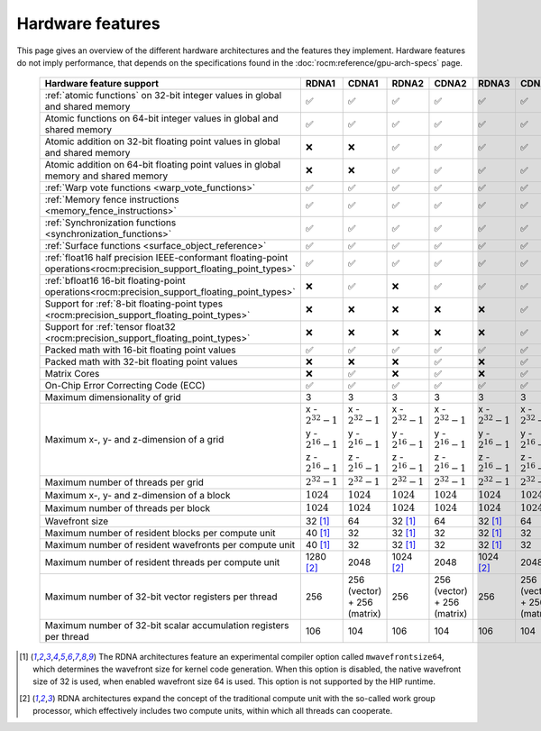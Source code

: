.. meta::
  :description: This chapter describes the hardware features of the different hardware architectures.
  :keywords: AMD, ROCm, HIP, hardware, hardware features, hardware architectures

*******************************************************************************
Hardware features
*******************************************************************************

This page gives an overview of the different hardware architectures and the
features they implement. Hardware features do not imply performance, that
depends on the specifications found in the :doc:`rocm:reference/gpu-arch-specs`
page.

  .. list-table::
      :header-rows: 1
      :name: hardware-features-table

      *
        - Hardware feature support
        - RDNA1
        - CDNA1
        - RDNA2
        - CDNA2
        - RDNA3
        - CDNA3
      *
        - :ref:`atomic functions` on 32-bit integer values in global and shared memory
        - ✅
        - ✅
        - ✅
        - ✅
        - ✅
        - ✅
      *
        - Atomic functions on 64-bit integer values in global and shared memory
        - ✅
        - ✅
        - ✅
        - ✅
        - ✅
        - ✅
      *
        - Atomic addition on 32-bit floating point values in global and shared memory
        - ❌
        - ❌
        - ✅
        - ✅
        - ✅
        - ✅
      *
        - Atomic addition on 64-bit floating point values in global memory and shared memory
        - ❌
        - ❌
        - ✅
        - ✅
        - ✅
        - ✅
      *
        - :ref:`Warp vote functions <warp_vote_functions>`
        - ✅
        - ✅
        - ✅
        - ✅
        - ✅
        - ✅
      *
        - :ref:`Memory fence instructions <memory_fence_instructions>`
        - ✅
        - ✅
        - ✅
        - ✅
        - ✅
        - ✅
      *
        - :ref:`Synchronization functions <synchronization_functions>`
        - ✅
        - ✅
        - ✅
        - ✅
        - ✅
        - ✅
      *
        - :ref:`Surface functions <surface_object_reference>`
        - ✅
        - ✅
        - ✅
        - ✅
        - ✅
        - ✅
      *
        - :ref:`float16 half precision IEEE-conformant floating-point operations<rocm:precision_support_floating_point_types>`
        - ✅
        - ✅
        - ✅
        - ✅
        - ✅
        - ✅
      *
        - :ref:`bfloat16 16-bit floating-point operations<rocm:precision_support_floating_point_types>`
        - ❌
        - ✅
        - ❌
        - ✅
        - ✅
        - ✅
      *
        - Support for :ref:`8-bit floating-point types <rocm:precision_support_floating_point_types>`
        - ❌
        - ❌
        - ❌
        - ❌
        - ❌
        - ✅
      *
        - Support for :ref:`tensor float32 <rocm:precision_support_floating_point_types>`
        - ❌
        - ❌
        - ❌
        - ❌
        - ❌
        - ✅
      *
        - Packed math with 16-bit floating point values
        - ✅
        - ✅
        - ✅
        - ✅
        - ✅
        - ✅
      *
        - Packed math with 32-bit floating point values
        - ❌
        - ❌
        - ❌
        - ✅
        - ❌
        - ✅
      *
        - Matrix Cores
        - ❌
        - ✅
        - ❌
        - ✅
        - ❌
        - ✅
      *
        - On-Chip Error Correcting Code (ECC)
        - ✅
        - ✅
        - ✅
        - ✅
        - ✅
        - ✅
      *
        - Maximum dimensionality of grid
        - 3
        - 3
        - 3
        - 3
        - 3
        - 3
      *
        - Maximum x-, y- and z-dimension of a grid
        - x - :math:`2^{32}-1` y - :math:`2^{16}-1` z - :math:`2^{16}-1`
        - x - :math:`2^{32}-1` y - :math:`2^{16}-1` z - :math:`2^{16}-1`
        - x - :math:`2^{32}-1` y - :math:`2^{16}-1` z - :math:`2^{16}-1`
        - x - :math:`2^{32}-1` y - :math:`2^{16}-1` z - :math:`2^{16}-1`
        - x - :math:`2^{32}-1` y - :math:`2^{16}-1` z - :math:`2^{16}-1`
        - x - :math:`2^{32}-1` y - :math:`2^{16}-1` z - :math:`2^{16}-1`
      *
        - Maximum number of threads per grid
        - :math:`2^{32} - 1`
        - :math:`2^{32} - 1`
        - :math:`2^{32} - 1`
        - :math:`2^{32} - 1`
        - :math:`2^{32} - 1`
        - :math:`2^{32} - 1`
      *
        - Maximum x-, y- and z-dimension of a block
        - :math:`1024`
        - :math:`1024`
        - :math:`1024`
        - :math:`1024`
        - :math:`1024`
        - :math:`1024`
      *
        - Maximum number of threads per block
        - :math:`1024`
        - :math:`1024`
        - :math:`1024`
        - :math:`1024`
        - :math:`1024`
        - :math:`1024`
      *
        - Wavefront size
        - 32 [1]_
        - 64
        - 32 [1]_
        - 64
        - 32 [1]_
        - 64
      *
        - Maximum number of resident blocks per compute unit
        - 40 [1]_
        - 32
        - 32 [1]_
        - 32
        - 32 [1]_
        - 32
      *
        - Maximum number of resident wavefronts per compute unit
        - 40 [1]_
        - 32
        - 32 [1]_
        - 32
        - 32 [1]_
        - 32
      *
        - Maximum number of resident threads per compute unit
        - 1280 [2]_
        - 2048
        - 1024 [2]_
        - 2048
        - 1024 [2]_
        - 2048
      *
        - Maximum number of 32-bit vector registers per thread
        - 256
        - 256 (vector) + 256 (matrix)
        - 256
        - 256 (vector) + 256 (matrix)
        - 256
        - 256 (vector) + 256 (matrix)
      *
        - Maximum number of 32-bit scalar accumulation registers per thread
        - 106
        - 104
        - 106
        - 104
        - 106
        - 104

.. [1] The RDNA architectures feature an experimental compiler option called 
   ``mwavefrontsize64``, which determines the wavefront size for kernel code
   generation. When this option is disabled, the native wavefront size of 32 is
   used, when enabled wavefront size 64 is used. This option is not supported by
   the HIP runtime.

.. [2] RDNA architectures expand the concept of the traditional compute unit
   with the so-called work group processor, which effectively includes two
   compute units, within which all threads can cooperate.
